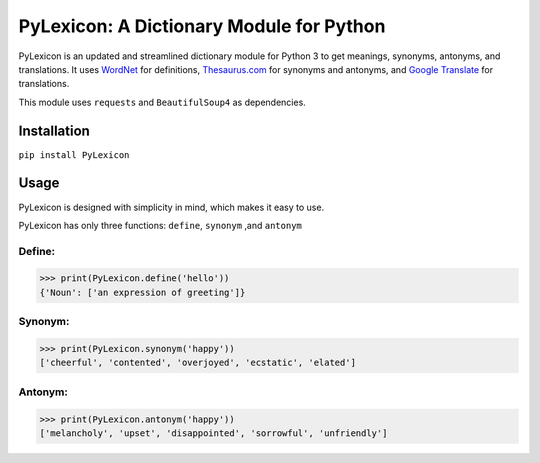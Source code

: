 PyLexicon: A Dictionary Module for Python
======================================

PyLexicon is an updated and streamlined dictionary module for Python 3 to
get meanings, synonyms, antonyms, and translations. It uses `WordNet`_
for definitions, `Thesaurus.com`_ for synonyms and antonyms, and `Google
Translate`_ for translations.

This module uses ``requests`` and ``BeautifulSoup4`` as dependencies.

Installation
------------

``pip install PyLexicon``

Usage
-----

PyLexicon is designed with simplicity in mind, which makes it easy to use.

PyLexicon has only three functions: ``define``, ``synonym`` ,and
``antonym``

Define:
~~~~~~~

.. code:: python

    >>> print(PyLexicon.define('hello'))
    {'Noun': ['an expression of greeting']}

Synonym:
~~~~~~~~

.. code:: python

    >>> print(PyLexicon.synonym('happy'))
    ['cheerful', 'contented', 'overjoyed', 'ecstatic', 'elated']

Antonym:
~~~~~~~~

.. code:: python

    >>> print(PyLexicon.antonym('happy'))
    ['melancholy', 'upset', 'disappointed', 'sorrowful', 'unfriendly']

.. _WordNet: https://wordnet.princeton.edu/
.. _Thesaurus.com: http://www.thesaurus.com/
.. _Google Translate: https://translate.google.com/
